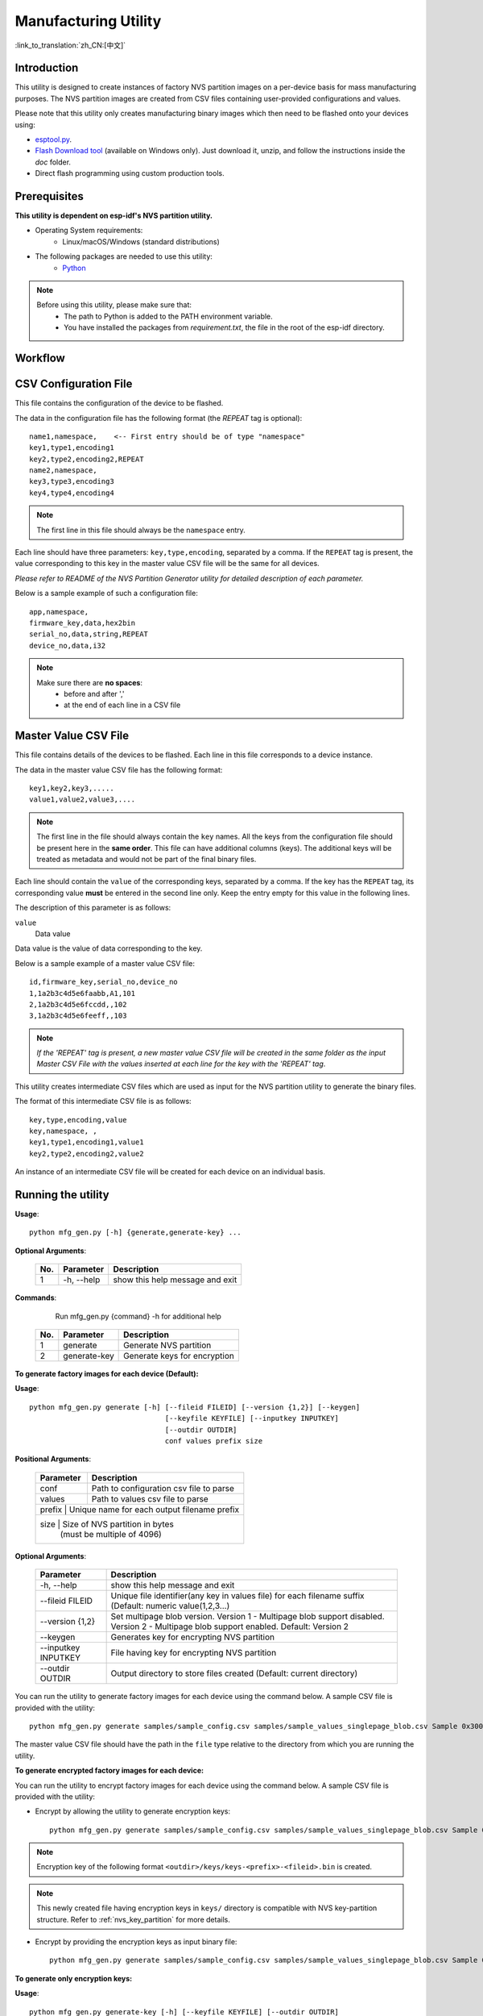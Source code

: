 Manufacturing Utility
=====================

:link_to_translation:`zh_CN:[中文]`

Introduction
------------

This utility is designed to create instances of factory NVS partition images on a per-device basis for mass manufacturing purposes. The NVS partition images are created from CSV files containing user-provided configurations and values.

Please note that this utility only creates manufacturing binary images which then need to be flashed onto your devices using:

- `esptool.py`_.
- `Flash Download tool`_ (available on Windows only). Just download it, unzip, and follow the instructions inside the *doc* folder.
- Direct flash programming using custom production tools.


Prerequisites
-------------

**This utility is dependent on esp-idf's NVS partition utility.**

* Operating System requirements:
	-	Linux/macOS/Windows (standard distributions)

* The following packages are needed to use this utility:
	-	`Python <https://www.python.org/downloads/>`_

.. note::

    Before using this utility, please make sure that:
        - The path to Python is added to the PATH environment variable.
        - You have installed the packages from `requirement.txt`, the file in the root of the esp-idf directory.


Workflow
--------

.. blockdiag::

    blockdiag {
    A [label = "CSV Configuration file"];
    B [label = "Master Value CSV file"];
    C [label = "Binary files", stacked];

    A -- B -> C
    }


CSV Configuration File
----------------------

This file contains the configuration of the device to be flashed.

The data in the configuration file has the following format (the `REPEAT` tag is optional)::

       name1,namespace,	   <-- First entry should be of type "namespace"
       key1,type1,encoding1
       key2,type2,encoding2,REPEAT
       name2,namespace,
       key3,type3,encoding3
       key4,type4,encoding4

.. note:: The first line in this file should always be the ``namespace`` entry.

Each line should have three parameters: ``key,type,encoding``, separated by a comma. If the ``REPEAT`` tag is present, the value corresponding to this key in the master value CSV file will be the same for all devices.

*Please refer to README of the NVS Partition Generator utility for detailed description of each parameter.*

Below is a sample example of such a configuration file::


	app,namespace,
	firmware_key,data,hex2bin
	serial_no,data,string,REPEAT
	device_no,data,i32


.. note::

    Make sure there are **no spaces**:
        - before and after ','
        - at the end of each line in a CSV file


Master Value CSV File
---------------------

This file contains details of the devices to be flashed. Each line in this file corresponds to a device instance.

The data in the master value CSV file has the following format::

	key1,key2,key3,.....
	value1,value2,value3,....

.. note:: The first line in the file should always contain the ``key`` names. All the keys from the configuration file should be present here in the **same order**. This file can have additional columns (keys). The additional keys will be treated as metadata and would not be part of the final binary files.

Each line should contain the ``value`` of the corresponding keys, separated by a comma. If the key has the ``REPEAT`` tag, its corresponding value **must** be entered in the second line only. Keep the entry empty for this value in the following lines.

The description of this parameter is as follows:

``value``
	Data value

Data value is the value of data corresponding to the key.

Below is a sample example of a master value CSV file::

	id,firmware_key,serial_no,device_no
	1,1a2b3c4d5e6faabb,A1,101
	2,1a2b3c4d5e6fccdd,,102
	3,1a2b3c4d5e6feeff,,103

.. note:: *If the 'REPEAT' tag is present, a new master value CSV file will be created in the same folder as the input Master CSV File with the values inserted at each line for the key with the 'REPEAT' tag*.

This utility creates intermediate CSV files which are used as input for the NVS partition utility to generate the binary files.

The format of this intermediate CSV file is as follows::

	key,type,encoding,value
	key,namespace, ,
	key1,type1,encoding1,value1
	key2,type2,encoding2,value2

An instance of an intermediate CSV file will be created for each device on an individual basis.


Running the utility
-------------------

**Usage**::

        python mfg_gen.py [-h] {generate,generate-key} ...

**Optional Arguments**:

    +-----+------------+----------------------------------------------------------------------+
    | No. | Parameter  |                           Description                                |
    +=====+============+======================================================================+
    | 1   | -h, --help |        show this help message and exit                               |
    +-----+------------+----------------------------------------------------------------------+

**Commands**:

  	        Run mfg_gen.py {command} -h for additional help

    +-----+--------------+--------------------------------------------------------------------+
    | No. | Parameter    |                           Description                              |
    +=====+==============+====================================================================+
    | 1   | generate     |      Generate NVS partition                                        |
    +-----+--------------+--------------------------------------------------------------------+
    | 2   | generate-key |      Generate keys for encryption                                  |
    +-----+--------------+--------------------------------------------------------------------+

**To generate factory images for each device (Default):**

**Usage**::

    python mfg_gen.py generate [-h] [--fileid FILEID] [--version {1,2}] [--keygen]
                                    [--keyfile KEYFILE] [--inputkey INPUTKEY]
                                    [--outdir OUTDIR]
                                    conf values prefix size

**Positional Arguments**:

    +--------------+----------------------------------------------------------------------+
    | Parameter    |                           Description                                |
    +==============+======================================================================+
    | conf         |        Path to configuration csv file to parse                       |
    +--------------+----------------------------------------------------------------------+
    | values       |        Path to values csv file to parse                              |
    +--------------+----------------------------------------------------------------------+
    | prefix       |        Unique name for each output filename prefix                   |
    +-----+--------------+----------------------------------------------------------------+
    | size         |        Size of NVS partition in bytes                                |
    |              |        (must be multiple of 4096)                                    |
    +--------------+----------------------------------------------------------------------+

**Optional Arguments**:

    +---------------------+--------------------------------------------------------------------+
    | Parameter           |                           Description                              |
    +=====================+====================================================================+
    | -h, --help          |     show this help message and exit                                |
    +---------------------+--------------------------------------------------------------------+
    | --fileid FILEID     |     Unique file identifier(any key in values file)                 |
    |                     |     for each filename suffix (Default: numeric value(1,2,3...)     |
    +---------------------+--------------------------------------------------------------------+
    | --version {1,2}     |     Set multipage blob version.                                    |
    |                     |     Version 1 - Multipage blob support disabled.                   |
    |                     |     Version 2 - Multipage blob support enabled.                    |
    |                     |     Default: Version 2                                             |
    +---------------------+--------------------------------------------------------------------+
    | --keygen            |     Generates key for encrypting NVS partition                     |
    +---------------------+--------------------------------------------------------------------+
    | --inputkey INPUTKEY |     File having key for encrypting NVS partition                   |
    +---------------------+--------------------------------------------------------------------+
    | --outdir OUTDIR     |     Output directory to store files created                        |
    |                     |     (Default: current directory)                                   |
    +---------------------+--------------------------------------------------------------------+

You can run the utility to generate factory images for each device using the command below. A sample CSV file is provided with the utility::

    python mfg_gen.py generate samples/sample_config.csv samples/sample_values_singlepage_blob.csv Sample 0x3000

The master value CSV file should have the path in the ``file`` type relative to the directory from which you are running the utility.

**To generate encrypted factory images for each device:**

You can run the utility to encrypt factory images for each device using the command below. A sample CSV file is provided with the utility:

- Encrypt by allowing the utility to generate encryption keys::

    python mfg_gen.py generate samples/sample_config.csv samples/sample_values_singlepage_blob.csv Sample 0x3000 --keygen

.. note:: Encryption key of the following format ``<outdir>/keys/keys-<prefix>-<fileid>.bin`` is created.
.. note:: This newly created file having encryption keys in ``keys/`` directory is compatible with NVS key-partition structure. Refer to :ref:`nvs_key_partition` for more details.

- Encrypt by providing the encryption keys as input binary file::

    python mfg_gen.py generate samples/sample_config.csv samples/sample_values_singlepage_blob.csv Sample 0x3000 --inputkey keys/sample_keys.bin

**To generate only encryption keys:**

**Usage**::

    python mfg_gen.py generate-key [-h] [--keyfile KEYFILE] [--outdir OUTDIR]

**Optional Arguments**:

    +--------------------+----------------------------------------------------------------------+
    | Parameter          |                           Description                                |
    +====================+======================================================================+
    | -h, --help         |      show this help message and exit                                 |
    +--------------------+----------------------------------------------------------------------+
    | --keyfile KEYFILE  |      Path to output encryption keys file                             |
    +--------------------+----------------------------------------------------------------------+
    | --outdir OUTDIR    |      Output directory to store files created.                        |
    |                    |      (Default: current directory)                                    |
    +--------------------+----------------------------------------------------------------------+

You can run the utility to generate only encryption keys using the command below::

    python mfg_gen.py generate-key

.. note:: Encryption key of the following format ``<outdir>/keys/keys-<timestamp>.bin`` is created. Timestamp format is: ``%m-%d_%H-%M``.
.. note:: To provide custom target filename use the --keyfile argument.

Generated encryption key binary file can further be used to encrypt factory images created on the per device basis.

The default numeric value: 1,2,3... of the ``fileid`` argument corresponds to each line bearing device instance values in the master value CSV file.

While running the manufacturing utility, the following folders will be created in the specified ``outdir`` directory:

- ``bin/`` for storing the generated binary files
- ``csv/`` for storing the generated intermediate CSV files
- ``keys/`` for storing encryption keys (when generating encrypted factory images)

.. _esptool.py: https://github.com/espressif/esptool/#readme
.. _Flash Download tool: https://www.espressif.com/en/support/download/other-tools?keys=flash+download+tools